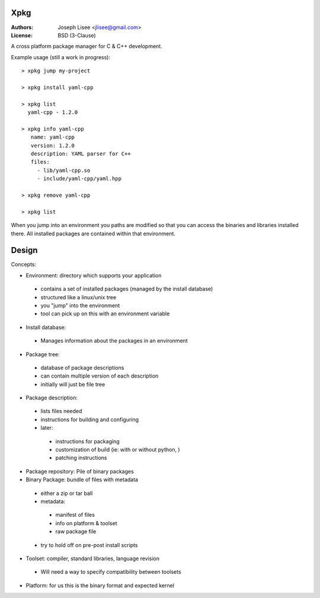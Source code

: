Xpkg
=====

:Authors: Joseph Lisee <jlisee@gmail.com>
:License: BSD (3-Clause)

A cross platform package manager for C & C++ development.

Example usage (still a work in progress)::

  > xpkg jump my-project

  > xpkg install yaml-cpp

  > xpkg list
    yaml-cpp - 1.2.0

  > xpkg info yaml-cpp
     name: yaml-cpp
     version: 1.2.0
     description: YAML parser for C++
     files:
       - lib/yaml-cpp.so
       - include/yaml-cpp/yaml.hpp

  > xpkg remove yaml-cpp

  > xpkg list

When you jump into an environment you paths are modified so that you
can access the binaries and libraries installed there.  All installed
packages are contained within that environment.


Design
=======

Concepts:

- Environment: directory which supports your application

 - contains a set of installed packages (managed by the install database)
 - structured like a linux/unix tree
 - you "jump" into the environment
 - tool can pick up on this with an environment variable


- Install database:

 - Manages information about the packages in an environment


- Package tree:

 - database of package descriptions
 - can contain multiple version of each description
 - initially will just be file tree


- Package description:

 - lists files needed
 - instructions for building and configuring
 - later:

  - instructions for packaging
  - customization of build (ie: with or without python, )
  - patching instructions


- Package repository: Pile of binary packages


- Binary Package: bundle of files with metadata

 - either a zip or tar ball
 - metadata:

  - manifest of files
  - info on platform & toolset
  - raw package file

 - try to hold off on pre-post install scripts


- Toolset: compiler, standard libraries, language revision

 - Will need a way to specify compatibility between toolsets


- Platform: for us this is the binary format and expected kernel
